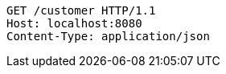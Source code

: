[source,http,options="nowrap"]
----
GET /customer HTTP/1.1
Host: localhost:8080
Content-Type: application/json
----

